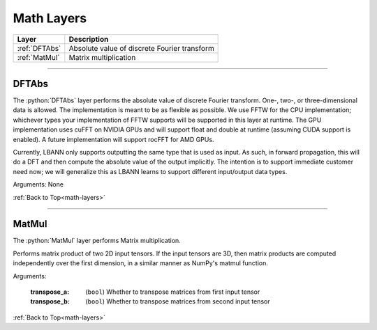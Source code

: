 .. role:: python(code)
          :language: python


.. _math-layers:

====================================
Math Layers
====================================

.. csv-table::
   :header: "Layer", "Description"
   :widths: auto

   :ref:`DFTAbs`, "Absolute value of discrete Fourier transform"
   :ref:`MatMul`, "Matrix multiplication"

________________________________________


.. _DFTAbs:

----------------------------------------
DFTAbs
----------------------------------------

The :python:`DFTAbs` layer performs the absolute value of discrete
Fourier transform. One-, two-, or  three-dimensional data is
allowed. The implementation is meant to be as flexible as possible. We
use FFTW for the CPU implementation; whichever types your
implementation of FFTW supports will be supported in this layer at
runtime. The GPU implementation uses cuFFT on NVIDIA GPUs and will
support float and double at runtime (assuming CUDA support is
enabled). A future implementation will support rocFFT for AMD GPUs.

Currently, LBANN only supports outputting the same type that is used
as input. As such, in forward propagation, this will do a DFT and then
compute the absolute value of the output implicitly. The intention is
to support immediate customer need now; we will generalize this as
LBANN learns to support different input/output data types.

Arguments: None

:ref:`Back to Top<math-layers>`

________________________________________


.. _MatMul:

----------------------------------------
MatMul
----------------------------------------

The :python:`MatMul` layer performs Matrix multiplication.

Performs matrix product of two 2D input tensors. If the input tensors
are 3D, then matrix products are computed independently over the first
dimension, in a similar manner as NumPy's matmul function.

Arguments:

   :transpose_a: (``bool``) Whether to transpose matrices from first
                 input tensor

   :transpose_b: (``bool``) Whether to transpose matrices from second
                 input tensor

:ref:`Back to Top<math-layers>`
